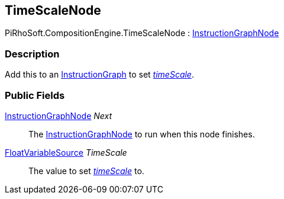 [#reference/time-scale-node]

## TimeScaleNode

PiRhoSoft.CompositionEngine.TimeScaleNode : <<reference/instruction-graph-node.html,InstructionGraphNode>>

### Description

Add this to an <<reference/instruction-graph.html,InstructionGraph>> to set https://docs.unity3d.com/ScriptReference/Time-timeScale.html[_timeScale_^].

### Public Fields

<<reference/instruction-graph-node.html,InstructionGraphNode>> _Next_::

The <<reference/instruction-graph-node.html,InstructionGraphNode>> to run when this node finishes.

<<reference/float-variable-source.html,FloatVariableSource>> _TimeScale_::

The value to set https://docs.unity3d.com/ScriptReference/Time-timeScale.html[_timeScale_^] to.

ifdef::backend-multipage_html5[]
<<manual/time-scale-node.html,Manual>>
endif::[]